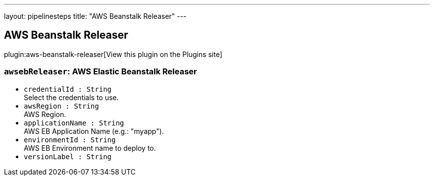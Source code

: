 ---
layout: pipelinesteps
title: "AWS Beanstalk Releaser"
---

:notitle:
:description:
:author:
:email: jenkinsci-users@googlegroups.com
:sectanchors:
:toc: left
:compat-mode!:

== AWS Beanstalk Releaser

plugin:aws-beanstalk-releaser[View this plugin on the Plugins site]

=== `awsebReleaser`: AWS Elastic Beanstalk Releaser
++++
<ul><li><code>credentialId : String</code>
<div><div>
 Select the credentials to use.
</div></div>

</li>
<li><code>awsRegion : String</code>
<div><div>
 AWS Region.
</div></div>

</li>
<li><code>applicationName : String</code>
<div><div>
 AWS EB Application Name (e.g.: "myapp").
</div></div>

</li>
<li><code>environmentId : String</code>
<div><div>
 AWS EB Environment name to deploy to.
</div></div>

</li>
<li><code>versionLabel : String</code>
</li>
</ul>


++++
